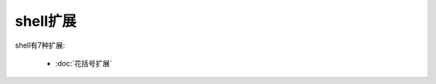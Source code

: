shell扩展
======================================================================

shell有7种扩展:

  - :doc:`花括号扩展`
   
